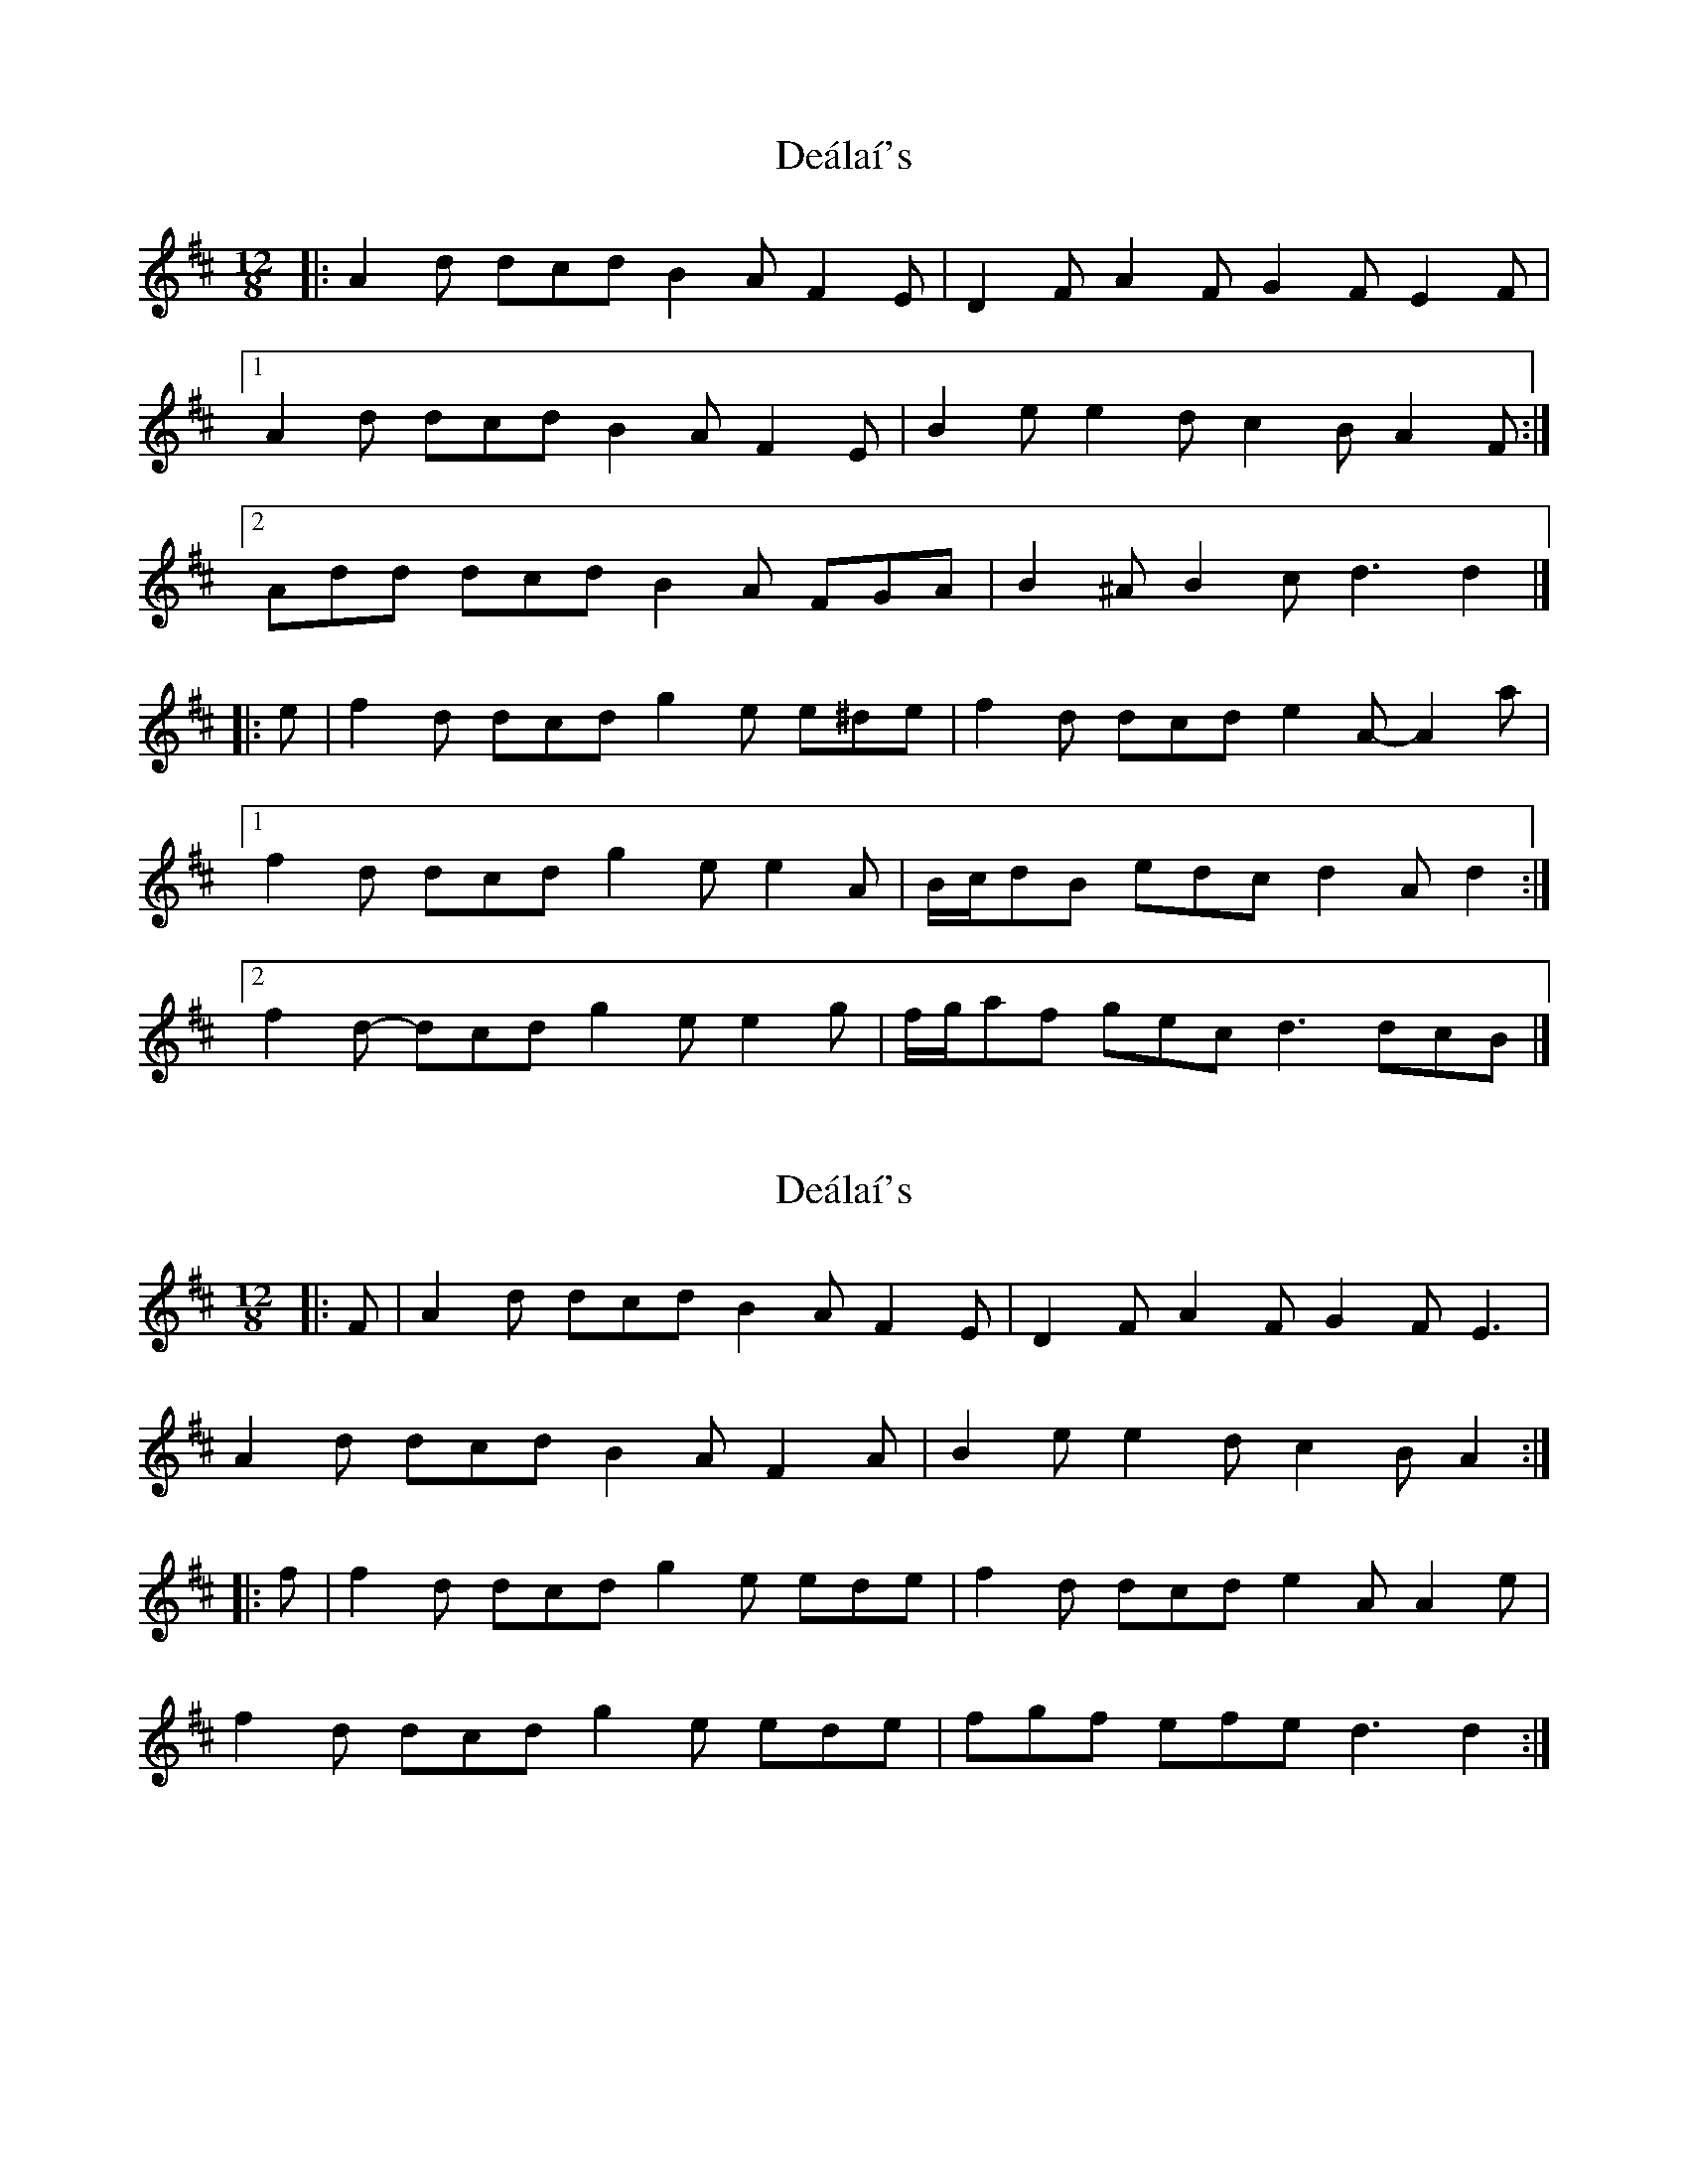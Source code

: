 X: 1
T: Deálaí's
Z: ceolachan
S: https://thesession.org/tunes/7994#setting7994
R: slide
M: 12/8
L: 1/8
K: Dmaj
|: A2 d dcd B2 A F2 E | D2 F A2 F G2 F E2 F |
[1 A2 d dcd B2 A F2 E | B2 e e2 d c2 B A2 F :|
[2 Add dcd B2 A FGA | B2 ^A B2 c d3 d2 |]
|: e | f2 d dcd g2 e e^de | f2 d dcd e2 A- A2 a |
[1 f2 d dcd g2 e e2 A | B/c/dB edc d2 A d2 :|
[2 f2 d- dcd g2 e e2 g | f/g/af gec d3 dcB |]
X: 2
T: Deálaí's
Z: ceolachan
S: https://thesession.org/tunes/7994#setting30756
R: slide
M: 12/8
L: 1/8
K: Dmaj
|: F |A2 d dcd B2 A F2 E | D2 F A2 F G2 F E3 |
A2 d dcd B2 A F2 A | B2 e e2 d c2 B A2 :|
|: f |f2 d dcd g2 e ede | f2 d dcd e2 A A2 e |
f2 d dcd g2 e ede | fgf efe d3 d2 :|
X: 3
T: Deálaí's
Z: ceolachan
S: https://thesession.org/tunes/7994#setting30757
R: slide
M: 12/8
L: 1/8
K: Dmaj
|: dcB |A2 d dcd B2 A F2 E | D2 F AGF G2 F EE/F/G |
Add dcd BAA FGA | B2 ^A B2 c d3 :|
|: cc/d/e |f2 d- dcd g2 e- e^de | f2 d dcd e2 A A2 a |
fdd dcd gee e^de | B2 ^A B2 c d3 :|
